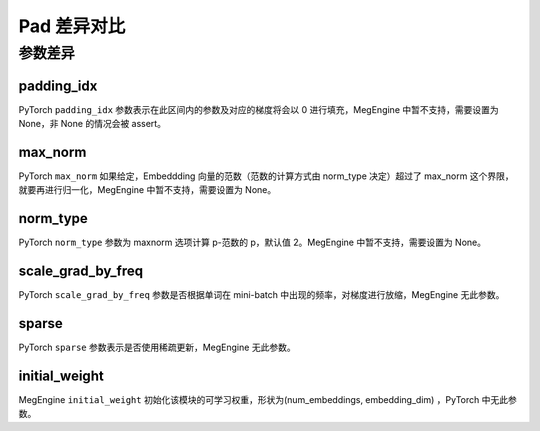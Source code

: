 .. _comparison-embedding:

=========================
Pad 差异对比
=========================

.. panels::

  torch.nn.Embedding
  ^^^^^^^^^^^^^^^^^^^^^^^^^^^

  .. code-block:: python

     torch.nn.Embedding(
        num_embeddings,
        embedding_dim,
        padding_idx=None,
        max_norm=None,
        norm_type=2.0,
        scale_grad_by_freq=False,
        sparse=False,
        _weight=None,
        _freeze=None,
        device=None,
        dtype=None
     )

  更多请查看 :py:class:`torch.nn.Embedding`.

  ---

  megengine.module.Embedding
  ^^^^^^^^^^^^^^^^^^^^^^^^^^^^^^^^

  .. code-block:: python

     megengine.module.Embedding(
        num_embeddings,
        embedding_dim,
        padding_idx=None,
        max_norm=None,
        norm_type=None,
        inital_weight=None,
        freeze=None
     )

  更多请查看 :py:class:`megengine.module.Embedding`.

参数差异
--------

padding_idx
~~~~~~~~~~~~
PyTorch ``padding_idx`` 参数表示在此区间内的参数及对应的梯度将会以 0 进行填充，MegEngine 中暂不支持，需要设置为 None，非 None 的情况会被 assert。

max_norm
~~~~~~~~~~~~
PyTorch ``max_norm`` 如果给定，Embeddding 向量的范数（范数的计算方式由 norm_type 决定）超过了 max_norm 这个界限，就要再进行归一化，MegEngine 中暂不支持，需要设置为 None。

norm_type
~~~~~~~~~~~~
PyTorch ``norm_type`` 参数为 maxnorm 选项计算 p-范数的 p，默认值 2。MegEngine 中暂不支持，需要设置为 None。

scale_grad_by_freq
~~~~~~~~~~~~~~~~~~
PyTorch ``scale_grad_by_freq`` 参数是否根据单词在 mini-batch 中出现的频率，对梯度进行放缩，MegEngine 无此参数。

sparse
~~~~~~~
PyTorch ``sparse`` 参数表示是否使用稀疏更新，MegEngine 无此参数。

initial_weight
~~~~~~~~~~~~
MegEngine ``initial_weight`` 初始化该模块的可学习权重，形状为(num_embeddings, embedding_dim) ，PyTorch 中无此参数。

.. code-block::: python
    

    import megengine
    import numpy as np
    embedding = MegEngine.module.Embedding(10, 3)
    input = megengine.tensor([[1, 2, 4, 5], [4, 3, 2, 9]]，dtype=np.int32))
    embedding(input)


.. code-block::: python
    

    import torch

    embedding = torch.nn.Embedding(10, 3)
    input = torch.tensor([[1, 2, 4, 5], [4, 3, 2, 9]])
    torch.nn.embedding(input, embedding_matrix)
    embedding(input)

